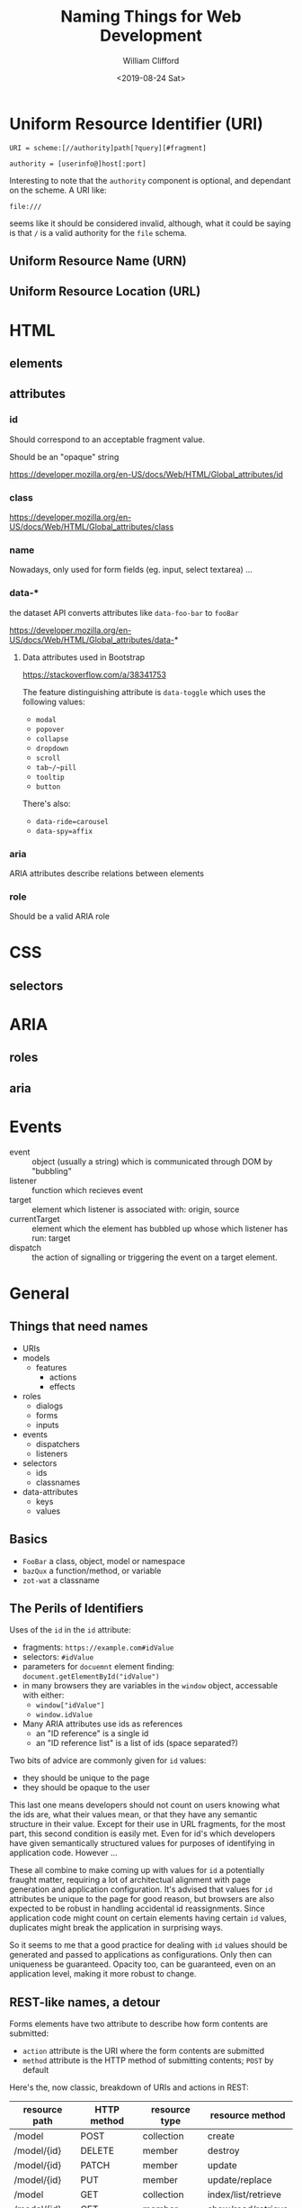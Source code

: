 #+TITLE: Naming Things for Web Development
#+DATE: <2019-08-24 Sat>
#+AUTHOR: William Clifford
#+EMAIL: wobh@yahoo.com

* Uniform Resource Identifier (URI)

: URI = scheme:[//authority]path[?query][#fragment]

: authority = [userinfo@]host[:port]

Interesting to note that the ~authority~ component is optional, and
dependant on the scheme. A URI like:

: file:///

seems like it should be considered invalid, although, what it could be
saying is that ~/~ is a valid authority for the ~file~ schema.

** Uniform Resource Name (URN)
** Uniform Resource Location (URL)
* HTML
** elements
** attributes
*** id

Should correspond to an acceptable fragment value.

Should be an "opaque" string

https://developer.mozilla.org/en-US/docs/Web/HTML/Global_attributes/id


*** class

https://developer.mozilla.org/en-US/docs/Web/HTML/Global_attributes/class
*** name
Nowadays, only used for form fields (eg. input, select textarea) ...
*** data-*

the dataset API converts attributes like ~data-foo-bar~ to ~fooBar~

https://developer.mozilla.org/en-US/docs/Web/HTML/Global_attributes/data-*

**** Data attributes used in Bootstrap
https://stackoverflow.com/a/38341753

The feature distinguishing attribute is ~data-toggle~ which uses the
following values:

- ~modal~
- ~popover~
- ~collapse~
- ~dropdown~
- ~scroll~
- ~tab~/~pill~
- ~tooltip~
- ~button~

There's also:

- ~data-ride=carousel~
- ~data-spy=affix~

*** aria

ARIA attributes describe relations between elements

*** role

Should be a valid ARIA role

* CSS
** selectors
* ARIA
** roles
** aria
* Events
- event :: object (usually a string) which is communicated through DOM
           by "bubbling"
- listener :: function which recieves event
- target :: element which listener is associated with: origin, source
- currentTarget :: element which the element has bubbled up whose
                   which listener has run: target
- dispatch :: the action of signalling or triggering the event on a
              target element.
* General
** Things that need names
- URIs
- models
  - features
    - actions
    - effects
- roles
  - dialogs
  - forms
  - inputs
- events
  - dispatchers
  - listeners
- selectors
  - ids
  - classnames
- data-attributes
  - keys
  - values
** Basics

- ~FooBar~ a class, object, model or namespace
- ~bazQux~ a function/method, or variable
- ~zot-wat~ a classname

** The Perils of Identifiers

Uses of the ~id~ in the ~id~ attribute:

- fragments: ~https://example.com#idValue~
- selectors: ~#idValue~
- parameters for ~docuemnt~ element finding:
  ~document.getElementById("idValue")~
- in many browsers they are variables in the ~window~ object,
  accessable with either:
  - ~window["idValue"]~
  - ~window.idValue~
- Many ARIA attributes use ids as references
  - an "ID reference" is a single id
  - an "ID reference list" is a list of ids (space separated?)

Two bits of advice are commonly given for ~id~ values:

- they should be unique to the page
- they should be opaque to the user

This last one means developers should not count on users knowing what
the ids are, what their values mean, or that they have any semantic
structure in their value. Except for their use in URL fragments, for
the most part, this second condition is easily met. Even for id's
which developers have given semantically structured values for
purposes of identifying in application code. However ...

These all combine to make coming up with values for ~id~ a potentially
fraught matter, requiring a lot of architectual alignment with page
generation and application configuration. It's advised that values for
~id~ attributes be unique to the page for good reason, but browsers
are also expected to be robust in handling accidental id
reassignments. Since application code might count on certain elements
having certain ~id~ values, duplicates might break the application in
surprising ways.

So it seems to me that a good practice for dealing with ~id~ values
should be generated and passed to applications as configurations. Only
then can uniqueness be guaranteed. Opacity too, can be guaranteed,
even on an application level, making it more robust to change.

** REST-like names, a detour

Forms elements have two attribute to describe how form contents are
submitted:

- ~action~ attribute is the URI where the form contents are submitted
- ~method~ attribute is the HTTP method of submitting contents; ~POST~
  by default

Here's the, now classic, breakdown of URIs and actions in REST:

| resource path | HTTP method | resource type | resource method     |
|---------------+-------------+---------------+---------------------|
| /model        | POST        | collection    | create              |
| /model/{id}   | DELETE      | member        | destroy             |
| /model/{id}   | PATCH       | member        | update              |
| /model/{id}   | PUT         | member        | update/replace      |
|---------------+-------------+---------------+---------------------|
| /model        | GET         | collection    | index/list/retrieve |
| /model/{id}   | GET         | member        | show/read/retrieve  |

These are what make a basic REST API, although, it should be noted:
none of this, or what follows is prescribed in Fielding's paper which
is much more generic.

For web interfaces there's two common ~GET~ interfaces:

| resource path    | HTTP method | resource type | resource method |
|------------------+-------------+---------------+-----------------|
| /model/new       | GET         | collection    | new             |
| /model/{id}/edit | GET         | member        | edit            |

These both provide forms. Form ~new~ has fields derived from an empty
or default model for creating a new resource:

: <form action="/model" method="POST">...</form>

Form ~edit~ has fields based on an existing resource for updating
them:

: <form action="/model/id" method="PATCH">...</form>

It could use ~PUT~ too.

Interestingly, these could be combined. A domain might support
deriving new resources from existing ones:

| resource path    | HTTP method | resource type | resource method   |
|------------------+-------------+---------------+-------------------|
| /model/{id}/copy | GET         | member        | copy/reply/revise |

Form ~copy~ has fields derived from an existing model, like ~edit~,
but it's has the same action and method as ~new~.

More commonly are variations or extensions of ~index~ to enable
searching, sorting, or filtering the collection to a desired subset:

| resource path   | HTTP method | resource type | resource method |
|-----------------+-------------+---------------+-----------------|
| /model?{params} | GET         | collection    | search          |

What about aggregations? Could these be handled for this resource? I
think it might be reasonable to have something like this as a
variation of ~index~:

| resource path         | HTTP method | resource type | resource method |
|-----------------------+-------------+---------------+-----------------|
| /model/total?{params} | GET         | aggregation   | total           |

However, if you don't mind overloading the representation of the index
method, you could support that with parameters on ~index~.

It's fair to ask what it might mean to ~POST~ to a member resource or
to ~PATCH~ a collection. It's also fair to ask what the point of this
detour was.

To answer these questions together, although I can imagine some
possible uses and names for the speculative methods, but I'm trying to
collect resource methods that are "natural" to the API of a "typical"
web application. More creative uses of these interfaces is a topic of
a presentation I'm working on.

** a model of variable names

Name features after a model in the problem domain. Specialize those
names base on the type of interface the feature has implementations
for. ARIA roles provide a useful ontology of page features, some
examples:

- dialog
- form
- list
- listitem
- document
- article
- application
- button
- input
  - (not an ARIA role, but necessary for form inputs, named after the
    ":input" selector in jQuery.)

This basic ontology of "roles" will serve for naming "Features" we
implement even if the role isn't literally used (although it probably
should be in a few cases).

Suppose an ~Options~ object provides the generated id's in use on the
page and has mapped them to variables used by the application:

: idModelFeature = Options.idModelFeature

Find the element:

: ModelFeature = document.getElementById( idModelFeature )

Make a selector if necessary:

: selectModelFeature = "#" + $.escapeSelector( idModelFeature )

Would do this for use in jQuery selectors or data attributes which
take selectors as values (looking at you, Bootstrap).

The need for this isn't as strong for classnames, but for classes that
might otherwise get named ~js-my-application-class~ 

: classnameModelFeatures = Options.classnameModelFeatures

(Using ~classname~ is clearer than ~class~ would be).

Get a list of features:

: listModelFeatures = document.getElementsByClassName( classnameModelFeatures )

Or: 

: $listModelFeatures = $( selectModelFeatures )

Setup an event listener. A widespread practice is to name the
function handling the event, ~onThisEventName~:

: ModelFeature.addEventListener( Event, onEvent )

Dispatch an event:

: ModelFeature.dispatchEvent( Event )

In the handler function, presumably you know the ~Model~ context when
you define this. Make the code handling the event target more clear by
assigning it to a variable named after the base feature name:

: feature = event.target 

In a jQuery context:

: ModelFeature.on( Event, onEvent )

Inside the jQuery handler function:

: $feature = $( event.target )

One problem with ~onEvent~ style names is you might have the same
handler for different events. I like this idea:

This looks redundant. I like the semantics of this:

: ModelFeature.addEventListener( Event, doAction )

This reads even better in jQuery:

: $ModelFeature.on( Event, doAction )

** examples

- Model ~Post~
  - Feature ~formNew~
  - Feature ~formEdit~
- Model ~Comment~
  - Feature ~formNew~
  - Feature ~formReply~

* References
** URI
- https://en.wikipedia.org/wiki/Uniform_Resource_Identifier
- https://tools.ietf.org/html/rfc3986

** HTML id

***  https://developer.mozilla.org/en-US/docs/Web/HTML/Global_attributes/id

#+begin_quote
This attribute's value is an opaque string: this means that web
authors must not use it to convey human-readable information.
#+end_quote
